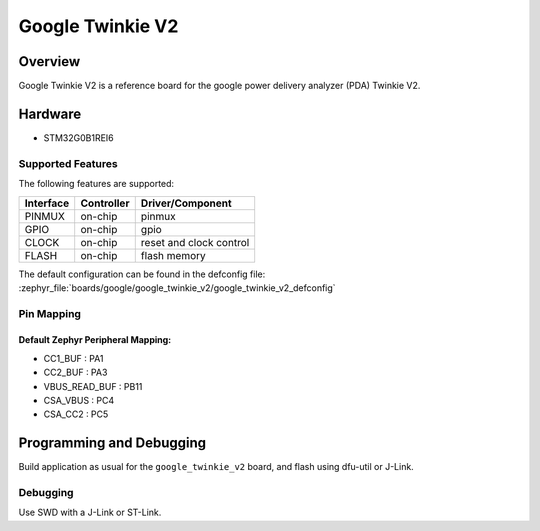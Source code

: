 .. _google_twinkie_v2_board:

Google Twinkie V2
#################

Overview
********

Google Twinkie V2 is a reference board for the google power delivery analyzer
(PDA) Twinkie V2.

Hardware
********

- STM32G0B1REI6

Supported Features
==================

The following features are supported:

+-----------+------------+-------------------------------------+
| Interface | Controller | Driver/Component                    |
+===========+============+=====================================+
| PINMUX    | on-chip    | pinmux                              |
+-----------+------------+-------------------------------------+
| GPIO      | on-chip    | gpio                                |
+-----------+------------+-------------------------------------+
| CLOCK     | on-chip    | reset and clock control             |
+-----------+------------+-------------------------------------+
| FLASH     | on-chip    | flash memory                        |
+-----------+------------+-------------------------------------+

The default configuration can be found in the defconfig file:
:zephyr_file:`boards/google/google_twinkie_v2/google_twinkie_v2_defconfig`

Pin Mapping
===========

Default Zephyr Peripheral Mapping:
----------------------------------
- CC1_BUF : PA1
- CC2_BUF : PA3
- VBUS_READ_BUF : PB11
- CSA_VBUS : PC4
- CSA_CC2 : PC5

Programming and Debugging
*************************

Build application as usual for the ``google_twinkie_v2`` board, and flash
using dfu-util or J-Link.

Debugging
=========

Use SWD with a J-Link or ST-Link.
